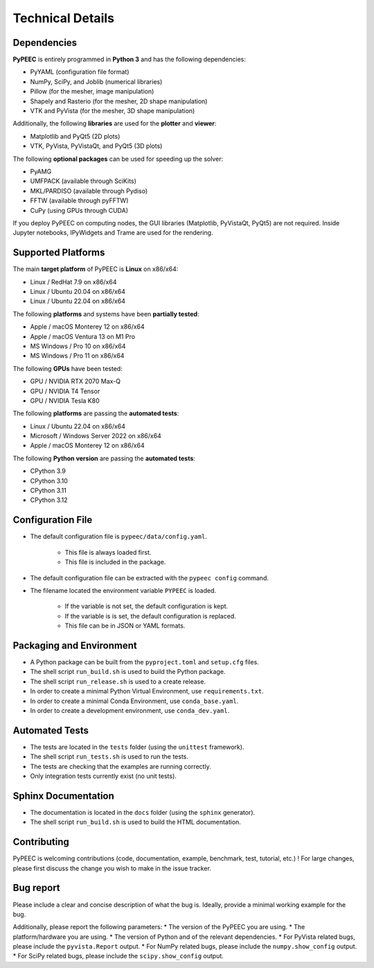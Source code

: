 Technical Details
=================

Dependencies
------------

**PyPEEC** is entirely programmed in **Python 3** and has the following dependencies:

* PyYAML (configuration file format)
* NumPy, SciPy, and Joblib (numerical libraries)
* Pillow (for the mesher, image manipulation)
* Shapely and Rasterio (for the mesher, 2D shape manipulation)
* VTK and PyVista (for the mesher, 3D shape manipulation)

Additionally, the following **libraries** are used for the **plotter** and **viewer**:

* Matplotlib and PyQt5 (2D plots)
* VTK, PyVista, PyVistaQt, and PyQt5 (3D plots)

The following **optional packages** can be used for speeding up the solver:

* PyAMG
* UMFPACK (available through SciKits)
* MKL/PARDISO (available through Pydiso)
* FFTW (available through pyFFTW)
* CuPy (using GPUs through CUDA)

If you deploy PyPEEC on computing nodes, the GUI libraries (Matplotlib, PyVistaQt, PyQt5) are not required.
Inside Jupyter notebooks, IPyWidgets and Trame are used for the rendering.

Supported Platforms
-------------------

The main **target platform** of PyPEEC is **Linux** on x86/x64:

* Linux / RedHat 7.9 on x86/x64
* Linux / Ubuntu 20.04 on x86/x64
* Linux / Ubuntu 22.04 on x86/x64

The following **platforms** and systems have been  **partially tested**:

* Apple / macOS Monterey 12 on x86/x64
* Apple / macOS Ventura 13 on M1 Pro
* MS Windows / Pro 10 on x86/x64
* MS Windows / Pro 11 on x86/x64

The following **GPUs** have been tested:

* GPU / NVIDIA RTX 2070 Max-Q
* GPU / NVIDIA T4 Tensor
* GPU / NVIDIA Tesla K80

The following **platforms** are passing the **automated tests**:

* Linux / Ubuntu 22.04 on x86/x64
* Microsoft / Windows Server 2022 on x86/x64
* Apple / macOS Monterey 12 on x86/x64

The following **Python version** are passing the **automated tests**:

* CPython 3.9
* CPython 3.10
* CPython 3.11
* CPython 3.12

Configuration File
------------------

* The default configuration file is ``pypeec/data/config.yaml``.

    * This file is always loaded first.
    * This file is included in the package.

* The default configuration file can be extracted with the ``pypeec config`` command.

* The filename located the environment variable ``PYPEEC`` is loaded.

    * If the variable is not set, the default configuration is kept.
    * If the variable is is set, the default configuration is replaced.
    * This file can be in JSON or YAML formats.

Packaging and Environment
-------------------------

* A Python package can be built from the ``pyproject.toml`` and ``setup.cfg`` files.
* The shell script ``run_build.sh`` is used to build the Python package.
* The shell script ``run_release.sh`` is used to a create release.
* In order to create a minimal Python Virtual Environment, use ``requirements.txt``.
* In order to create a minimal Conda Environment, use ``conda_base.yaml``.
* In order to create a development environment, use ``conda_dev.yaml``.

Automated Tests
---------------

* The tests are located in the ``tests`` folder (using the ``unittest`` framework).
* The shell script ``run_tests.sh`` is used to run the tests.
* The tests are checking that the examples are running correctly.
* Only integration tests currently exist (no unit tests).

Sphinx Documentation
--------------------

* The documentation is located in the ``docs`` folder (using the ``sphinx`` generator).
* The shell script ``run_build.sh`` is used to build the HTML documentation.

Contributing
------------

PyPEEC is welcoming contributions (code, documentation, example, benchmark, test, tutorial, etc.) !
For large changes, please first discuss the change you wish to make in the issue tracker.

Bug report
----------

Please include a clear and concise description of what the bug is.
Ideally, provide a minimal working example for the bug.

Additionally, please report the following parameters:
* The version of the PyPEEC you are using.
* The platform/hardware you are using.
* The version of Python and of the relevant dependencies.
* For PyVista related bugs, please include the ``pyvista.Report`` output.
* For NumPy related bugs, please include the ``numpy.show_config`` output.
* For SciPy related bugs, please include the ``scipy.show_config`` output.
